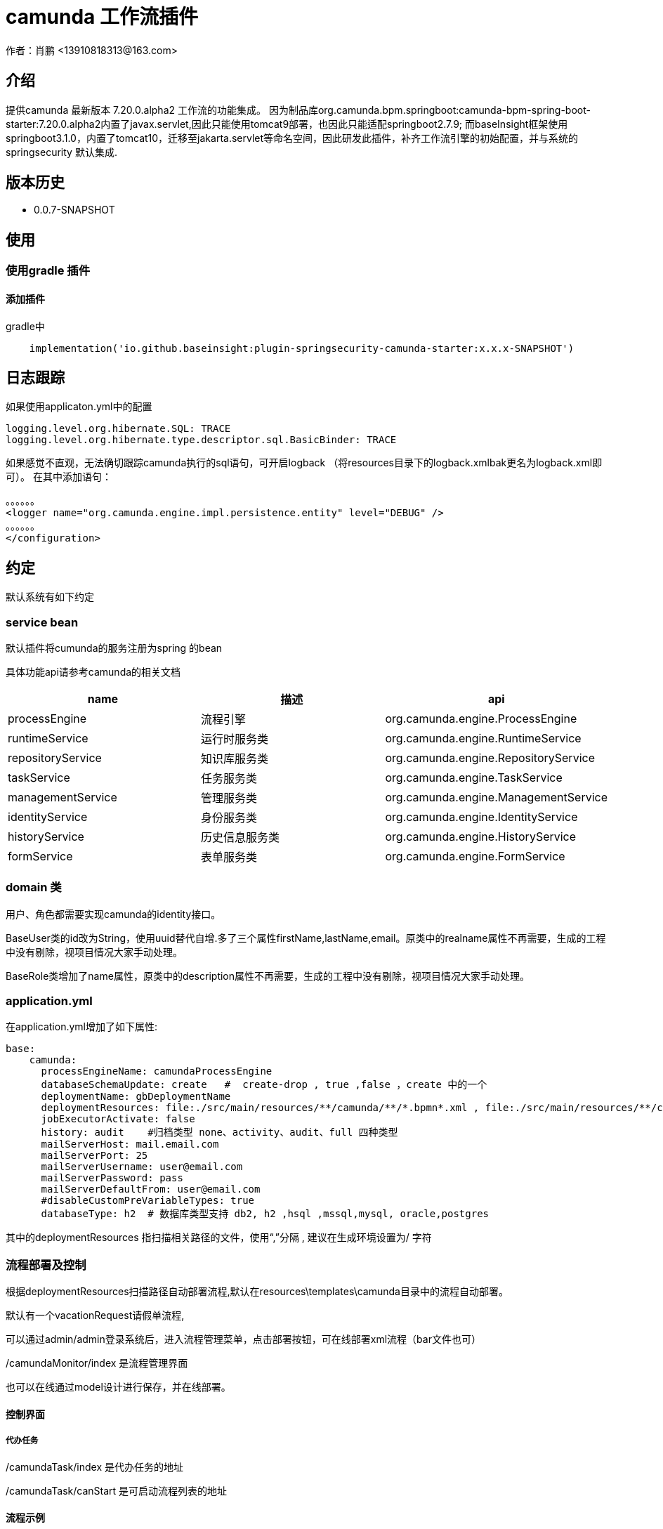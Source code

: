 = camunda 工作流插件
作者：肖鹏 <13910818313@163.com>

:source-highlighter: highlight.js
:imagesdir: images
:sourcedir: ../../main/java
:build-gradle: ../../../build.gradle

[[介绍]]
== 介绍
提供camunda 最新版本 7.20.0.alpha2 工作流的功能集成。
因为制品库org.camunda.bpm.springboot:camunda-bpm-spring-boot-starter:7.20.0.alpha2内置了javax.servlet,因此只能使用tomcat9部署，也因此只能适配springboot2.7.9; 而baseInsight框架使用springboot3.1.0，内置了tomcat10，迁移至jakarta.servlet等命名空间，因此研发此插件，补齐工作流引擎的初始配置，并与系统的springsecurity 默认集成.

[[版本历史]]

== 版本历史

*  0.0.7-SNAPSHOT

[[使用]]
== 使用

=== 使用gradle 插件

==== 添加插件
gradle中
[source,groovy]
----
    implementation('io.github.baseinsight:plugin-springsecurity-camunda-starter:x.x.x-SNAPSHOT')
----


== 日志跟踪

如果使用applicaton.yml中的配置
[source,yml]
----
logging.level.org.hibernate.SQL: TRACE
logging.level.org.hibernate.type.descriptor.sql.BasicBinder: TRACE
----

如果感觉不直观，无法确切跟踪camunda执行的sql语句，可开启logback （将resources目录下的logback.xmlbak更名为logback.xml即可）。
在其中添加语句：
[source,yml]
----
。。。。。。
<logger name="org.camunda.engine.impl.persistence.entity" level="DEBUG" />
。。。。。。
</configuration>
----

== 约定

默认系统有如下约定

=== service bean

默认插件将cumunda的服务注册为spring 的bean

具体功能api请参考camunda的相关文档

[format="csv", options="header"]
|===
name,描述,api
processEngine,流程引擎,org.camunda.engine.ProcessEngine
runtimeService,运行时服务类,org.camunda.engine.RuntimeService
repositoryService,知识库服务类,org.camunda.engine.RepositoryService
taskService,任务服务类,org.camunda.engine.TaskService
managementService,管理服务类,org.camunda.engine.ManagementService
identityService,身份服务类,org.camunda.engine.IdentityService
historyService,历史信息服务类,org.camunda.engine.HistoryService
formService,表单服务类,org.camunda.engine.FormService
|===

=== domain 类

用户、角色都需要实现camunda的identity接口。

BaseUser类的id改为String，使用uuid替代自增.多了三个属性firstName,lastName,email。原类中的realname属性不再需要，生成的工程中没有剔除，视项目情况大家手动处理。

BaseRole类增加了name属性，原类中的description属性不再需要，生成的工程中没有剔除，视项目情况大家手动处理。

=== application.yml

在application.yml增加了如下属性:
[source,yml]
----
base:
    camunda:
      processEngineName: camundaProcessEngine
      databaseSchemaUpdate: create   #  create-drop , true ,false ，create 中的一个
      deploymentName: gbDeploymentName
      deploymentResources: file:./src/main/resources/**/camunda/**/*.bpmn*.xml , file:./src/main/resources/**/camunda/**/*.png , file:./src/main/resources/**/camunda/**/*.form
      jobExecutorActivate: false
      history: audit    #归档类型 none、activity、audit、full 四种类型
      mailServerHost: mail.email.com
      mailServerPort: 25
      mailServerUsername: user@email.com
      mailServerPassword: pass
      mailServerDefaultFrom: user@email.com
      #disableCustomPreVariableTypes: true
      databaseType: h2  # 数据库类型支持 db2, h2 ,hsql ,mssql,mysql, oracle,postgres
----

其中的deploymentResources 指扫描相关路径的文件，使用“,”分隔 , 建议在生成环境设置为/ 字符

=== 流程部署及控制

根据deploymentResources扫描路径自动部署流程,默认在resources\templates\camunda目录中的流程自动部署。

默认有一个vacationRequest请假单流程,

可以通过admin/admin登录系统后，进入流程管理菜单，点击部署按钮，可在线部署xml流程（bar文件也可）

/camundaMonitor/index 是流程管理界面

也可以在线通过model设计进行保存，并在线部署。

==== 控制界面

===== 代办任务

/camundaTask/index 是代办任务的地址

/camundaTask/canStart 是可启动流程列表的地址

==== 流程示例

默认有一个vacationRequest请假单流程,

[source,yml]
----
# 请假流程
resources\templates\camunda\vacationRequest.xml
resources\templates\camunda\vacationRequest.png

# 请假domain类

domain\demo\VacationRequest.groovy

# 请假controller类（默认约定表单提交到流程自己的controller处理）

controller\demo\VacationRequestController.groovy

# 请假的节点表单 (其中的xxx为流程xml中的userTask的id名，默认约定使用_作为文件名开始字符)
web-app\WEB-INF\jsp\camundaForm\${流程名称}\_xxx.jsp
----

=== 新工作流程的制作步骤

==== 开发业务流程

使用eclipse或camunda designer 设计工作流xml

==== 创建流程domain类

创建流程domain类

==== 创建流程controller类

创建流程controller类，用于处理数据保存和流程执行。

==== 创建流程节点的jsp页面

为每个流程节点画jsp页面